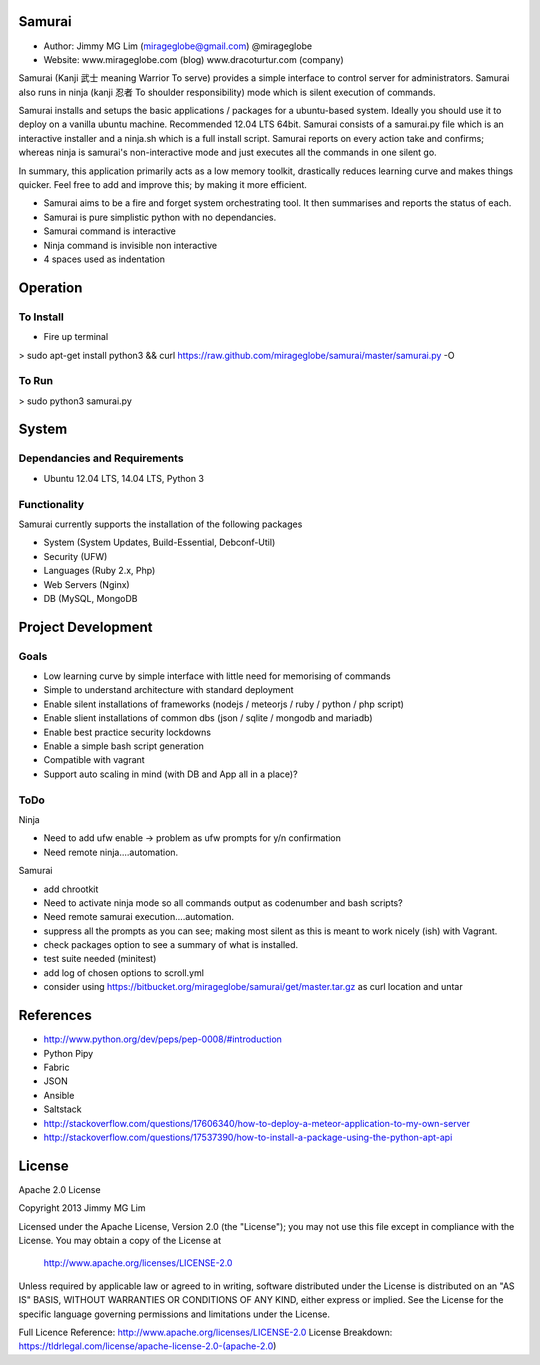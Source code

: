 Samurai
================================================

- Author: Jimmy MG Lim (mirageglobe@gmail.com) @mirageglobe
- Website: www.mirageglobe.com (blog) www.dracoturtur.com (company)

Samurai (Kanji 武士 meaning Warrior To serve) provides a simple interface to control server for administrators.
Samurai also runs in ninja (kanji 忍者 To shoulder responsibility) mode which is silent execution of commands.

Samurai installs and setups the basic applications / packages for a ubuntu-based system. Ideally you should use it to deploy on a vanilla ubuntu machine. Recommended 12.04 LTS 64bit. Samurai consists of a samurai.py file which is an interactive installer and a ninja.sh which is a full install script. Samurai reports on every action take and confirms; whereas ninja is samurai's non-interactive mode and just executes all the commands in one silent go.

In summary, this application primarily acts as a low memory toolkit, drastically reduces learning curve and makes things quicker. Feel free to add and improve this; by making it more efficient.

- Samurai aims to be a fire and forget system orchestrating tool. It then summarises and reports the status of each.
- Samurai is pure simplistic python with no dependancies.
- Samurai command is interactive
- Ninja command is invisible non interactive
- 4 spaces used as indentation

Operation
================================================

To Install
------------------------------------------------
- Fire up terminal

> sudo apt-get install python3 && curl https://raw.github.com/mirageglobe/samurai/master/samurai.py -O


To Run
------------------------------------------------

> sudo python3 samurai.py


System
================================================

Dependancies and Requirements
------------------------------------------------

- Ubuntu 12.04 LTS, 14.04 LTS, Python 3


Functionality
------------------------------------------------
Samurai currently supports the installation of the following packages

- System (System Updates, Build-Essential, Debconf-Util)
- Security (UFW)
- Languages (Ruby 2.x, Php)
- Web Servers (Nginx)
- DB (MySQL, MongoDB


Project Development
================================================

Goals
------------------------------------------------

- Low learning curve by simple interface with little need for memorising of commands
- Simple to understand architecture with standard deployment
- Enable silent installations of frameworks (nodejs / meteorjs / ruby / python / php script)
- Enable slient installations of common dbs (json / sqlite / mongodb and mariadb)
- Enable best practice security lockdowns 

- Enable a simple bash script generation
- Compatible with vagrant
- Support auto scaling in mind (with DB and App all in a place)? 


ToDo
------------------------------------------------

Ninja 

- Need to add ufw enable -> problem as ufw prompts for y/n confirmation
- Need remote ninja....automation. 

Samurai 

- add chrootkit
- Need to activate ninja mode so all commands output as codenumber and bash scripts? 
- Need remote samurai execution....automation. 
- suppress all the prompts as you can see; making most silent as this is meant to work nicely (ish) with Vagrant.
- check packages option to see a summary of what is installed.
- test suite needed (minitest)
- add log of chosen options to scroll.yml
- consider using https://bitbucket.org/mirageglobe/samurai/get/master.tar.gz as curl location and untar


References
================================================

- http://www.python.org/dev/peps/pep-0008/#introduction
- Python Pipy
- Fabric
- JSON
- Ansible
- Saltstack
- http://stackoverflow.com/questions/17606340/how-to-deploy-a-meteor-application-to-my-own-server
- http://stackoverflow.com/questions/17537390/how-to-install-a-package-using-the-python-apt-api


License
================================================

Apache 2.0 License

Copyright 2013 Jimmy MG Lim

Licensed under the Apache License, Version 2.0 (the "License");
you may not use this file except in compliance with the License.
You may obtain a copy of the License at

    http://www.apache.org/licenses/LICENSE-2.0

Unless required by applicable law or agreed to in writing, software
distributed under the License is distributed on an "AS IS" BASIS,
WITHOUT WARRANTIES OR CONDITIONS OF ANY KIND, either express or implied.
See the License for the specific language governing permissions and
limitations under the License.

Full Licence Reference: http://www.apache.org/licenses/LICENSE-2.0
License Breakdown: https://tldrlegal.com/license/apache-license-2.0-(apache-2.0)
